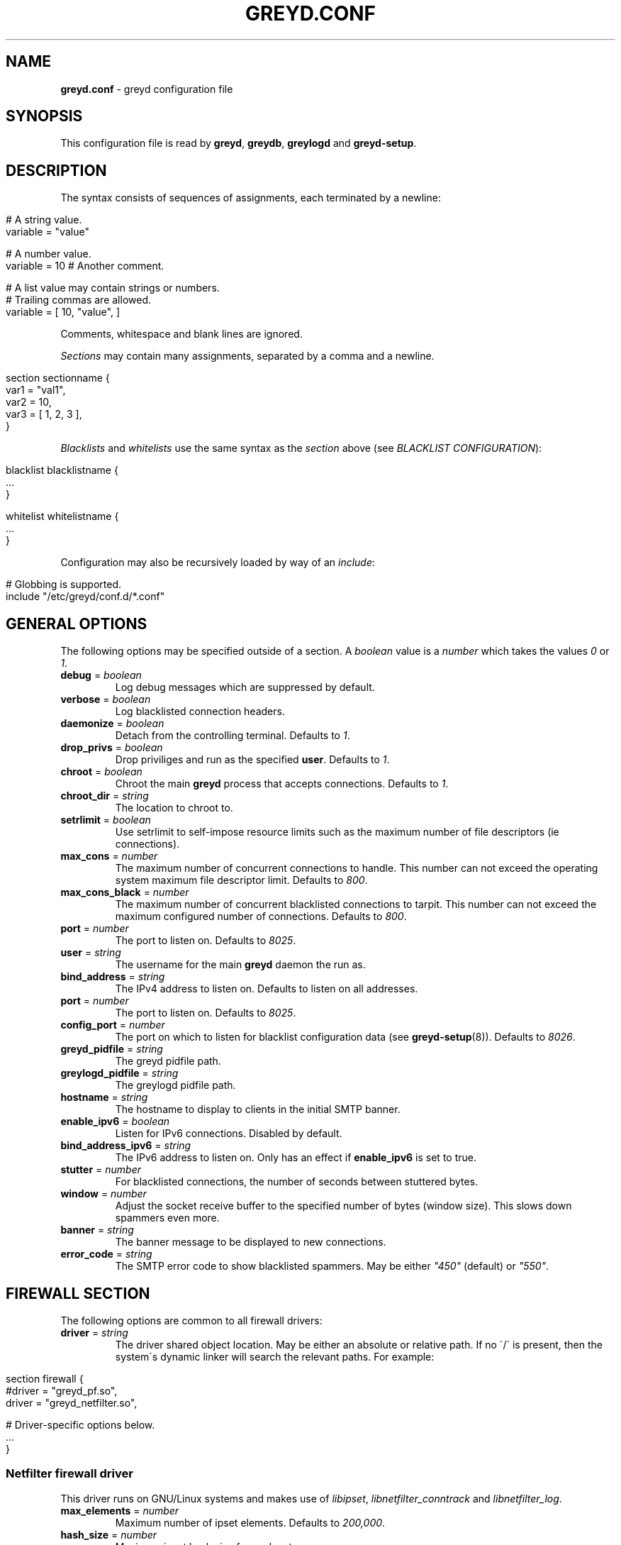 .\" generated with Ronn/v0.7.3
.\" http://github.com/rtomayko/ronn/tree/0.7.3
.
.TH "GREYD\.CONF" "5" "January 2016" "" ""
.
.SH "NAME"
\fBgreyd\.conf\fR \- greyd configuration file
.
.SH "SYNOPSIS"
This configuration file is read by \fBgreyd\fR, \fBgreydb\fR, \fBgreylogd\fR and \fBgreyd\-setup\fR\.
.
.SH "DESCRIPTION"
The syntax consists of sequences of assignments, each terminated by a newline:
.
.IP "" 4
.
.nf

# A string value\.
variable = "value"

# A number value\.
variable = 10  # Another comment\.

# A list value may contain strings or numbers\.
# Trailing commas are allowed\.
variable = [ 10, "value", ]
.
.fi
.
.IP "" 0
.
.P
Comments, whitespace and blank lines are ignored\.
.
.P
\fISections\fR may contain many assignments, separated by a comma and a newline\.
.
.IP "" 4
.
.nf

section sectionname {
    var1 = "val1",
    var2 = 10,
    var3 = [ 1, 2, 3 ],
}
.
.fi
.
.IP "" 0
.
.P
\fIBlacklists\fR and \fIwhitelists\fR use the same syntax as the \fIsection\fR above (see \fIBLACKLIST CONFIGURATION\fR):
.
.IP "" 4
.
.nf

blacklist blacklistname {
    \.\.\.
}

whitelist whitelistname {
    \.\.\.
}
.
.fi
.
.IP "" 0
.
.P
Configuration may also be recursively loaded by way of an \fIinclude\fR:
.
.IP "" 4
.
.nf

# Globbing is supported\.
include "/etc/greyd/conf\.d/*\.conf"
.
.fi
.
.IP "" 0
.
.SH "GENERAL OPTIONS"
The following options may be specified outside of a section\. A \fIboolean\fR value is a \fInumber\fR which takes the values \fI0\fR or \fI1\fR\.
.
.TP
\fBdebug\fR = \fIboolean\fR
Log debug messages which are suppressed by default\.
.
.TP
\fBverbose\fR = \fIboolean\fR
Log blacklisted connection headers\.
.
.TP
\fBdaemonize\fR = \fIboolean\fR
Detach from the controlling terminal\. Defaults to \fI1\fR\.
.
.TP
\fBdrop_privs\fR = \fIboolean\fR
Drop priviliges and run as the specified \fBuser\fR\. Defaults to \fI1\fR\.
.
.TP
\fBchroot\fR = \fIboolean\fR
Chroot the main \fBgreyd\fR process that accepts connections\. Defaults to \fI1\fR\.
.
.TP
\fBchroot_dir\fR = \fIstring\fR
The location to chroot to\.
.
.TP
\fBsetrlimit\fR = \fIboolean\fR
Use setrlimit to self\-impose resource limits such as the maximum number of file descriptors (ie connections)\.
.
.TP
\fBmax_cons\fR = \fInumber\fR
The maximum number of concurrent connections to handle\. This number can not exceed the operating system maximum file descriptor limit\. Defaults to \fI800\fR\.
.
.TP
\fBmax_cons_black\fR = \fInumber\fR
The maximum number of concurrent blacklisted connections to tarpit\. This number can not exceed the maximum configured number of connections\. Defaults to \fI800\fR\.
.
.TP
\fBport\fR = \fInumber\fR
The port to listen on\. Defaults to \fI8025\fR\.
.
.TP
\fBuser\fR = \fIstring\fR
The username for the main \fBgreyd\fR daemon the run as\.
.
.TP
\fBbind_address\fR = \fIstring\fR
The IPv4 address to listen on\. Defaults to listen on all addresses\.
.
.TP
\fBport\fR = \fInumber\fR
The port to listen on\. Defaults to \fI8025\fR\.
.
.TP
\fBconfig_port\fR = \fInumber\fR
The port on which to listen for blacklist configuration data (see \fBgreyd\-setup\fR(8))\. Defaults to \fI8026\fR\.
.
.TP
\fBgreyd_pidfile\fR = \fIstring\fR
The greyd pidfile path\.
.
.TP
\fBgreylogd_pidfile\fR = \fIstring\fR
The greylogd pidfile path\.
.
.TP
\fBhostname\fR = \fIstring\fR
The hostname to display to clients in the initial SMTP banner\.
.
.TP
\fBenable_ipv6\fR = \fIboolean\fR
Listen for IPv6 connections\. Disabled by default\.
.
.TP
\fBbind_address_ipv6\fR = \fIstring\fR
The IPv6 address to listen on\. Only has an effect if \fBenable_ipv6\fR is set to true\.
.
.TP
\fBstutter\fR = \fInumber\fR
For blacklisted connections, the number of seconds between stuttered bytes\.
.
.TP
\fBwindow\fR = \fInumber\fR
Adjust the socket receive buffer to the specified number of bytes (window size)\. This slows down spammers even more\.
.
.TP
\fBbanner\fR = \fIstring\fR
The banner message to be displayed to new connections\.
.
.TP
\fBerror_code\fR = \fIstring\fR
The SMTP error code to show blacklisted spammers\. May be either \fI"450"\fR (default) or \fI"550"\fR\.
.
.SH "FIREWALL SECTION"
The following options are common to all firewall drivers:
.
.TP
\fBdriver\fR = \fIstring\fR
The driver shared object location\. May be either an absolute or relative path\. If no \'/\' is present, then the system\'s dynamic linker will search the relevant paths\. For example:
.
.IP "" 4
.
.nf

  section firewall {
      #driver = "greyd_pf\.so",
      driver = "greyd_netfilter\.so",

      # Driver\-specific options below\.
      \.\.\.
  }
.
.fi
.
.IP "" 0

.
.SS "Netfilter firewall driver"
This driver runs on GNU/Linux systems and makes use of \fIlibipset\fR, \fIlibnetfilter_conntrack\fR and \fIlibnetfilter_log\fR\.
.
.TP
\fBmax_elements\fR = \fInumber\fR
Maximum number of ipset elements\. Defaults to \fI200,000\fR\.
.
.TP
\fBhash_size\fR = \fInumber\fR
Maximum ipset hash size for each set\.
.
.TP
\fBtrack_outbound\fR = \fIboolean\fR
Track outbound connections\. See \fBgreylogd\fR(8) for more details\.
.
.TP
\fBinbound_group\fR = \fInumber\fR
The \fI\-\-nflog\-group\fR to indicate inbound SMTP connections\.
.
.TP
\fBoutbound_group\fR = \fInumber\fR
The \fI\-\-nflog\-group\fR to indicate outbound SMTP connections\.
.
.SS "PF firewall driver"
This driver runs on BSD systems making use of the PF firewall\. The driver makes use of \fIlibpcap\fR\.
.
.TP
\fBpfdev_path\fR = \fIstring\fR
Path to pfdev, defaults to \fI/dev/pf\fR\.
.
.TP
\fBpfctl_path\fR = \fIstring\fR
Path to pfctl utility, defaults to \fI/sbin/pfctl\fR\.
.
.TP
\fBpflog_if\fR = \fIstring\fR
Pflog interface to listen for logged packets, defaults to \fIpflog0\fR\.
.
.TP
\fBnet_if\fR = \fIstring\fR
Network interface to restrict monitored logged packets to\. Not set by default\.
.
.SH "DATABASE SECTION"
The following options are common to all database drivers:
.
.TP
\fBdriver\fR = \fIstring\fR
The driver shared object location\. May be either an absolute or relative path\. If no \'/\' is present, then the system\'s dynamic linker will search the relevant paths\. For example:
.
.IP "" 4
.
.nf

  section database {
      driver = "greyd_bdb\.so",
      #driver = "greyd_bdb_sql\.so",
      #driver = "greyd_sqlite\.so",
      #driver = "greyd_mysql\.so",

      # Driver\-specific options below\.
      \.\.\.
  }
.
.fi
.
.IP "" 0

.
.SS "Berkeley DB database driver"
The Berkeley database driver runs on all systems providing libdb version > 4 and is built using the \fB\-\-with\-bdb\fR configure option\. On OpenBSD, the db4 port will need to be installed\.
.
.TP
\fBpath\fR = \fIstring\fR
The filesystem path to the Berkeley DB environment\.
.
.TP
\fBdb_name\fR = \fIstring\fR
The name of the database file, relative to the specified environment \fBpath\fR\.
.
.SS "Berkeley DB SQL database driver"
The Berkeley DB SQL driver makes use of libdb_sql, which is available in Berkeley DB versions >= 5\.x\. This driver is built by specifying the \fB\-\-with\-bdb\-sql\fR configure option\.
.
.TP
\fBpath\fR = \fIstring\fR
The filesystem path to the directory containing the database files\.
.
.TP
\fBdb_name\fR = \fIstring\fR
The name of the database file, relative to the specified \fBpath\fR\.
.
.SS "SQLite database driver"
The SQLite database driver makes use of libsqlite3\. No special initialization is required as the driver will manage the schema internally\. This driver is built by specifying the \fB\-\-with\-sqlite\fR configure option\.
.
.TP
\fBpath\fR = \fIstring\fR
The filesystem path to the directory containing the database files\.
.
.TP
\fBdb_name\fR = \fIstring\fR
The name of the database file, relative to the specified \fBpath\fR\.
.
.SS "MySQL database driver"
The MySQL driver may be built by specifying the \fB\-\-with\-mysql\fR configure option\. The desired database will need to be setup independently of \fIgreyd\fR using the \fBmysql_schema\.sql\fR DDL distributed with the source distribution\.
.
.TP
\fBhost\fR = \fIstring\fR
The database host\. Defaults to \fIlocalhost\fR\.
.
.TP
\fBport\fR = \fInumber\fR
The database port\. Defaults to 3306\.
.
.TP
\fBname\fR = \fIstring\fR
The database name\. Defaults to \fIgreyd\fR\.
.
.TP
\fBuser\fR = \fIstring\fR
The database username\.
.
.TP
\fBpass\fR = \fIstring\fR
The database password\.
.
.TP
\fBsocket\fR = \fIstring\fR
The path to the UNIX domain socket\.
.
.SH "GREY SECTION"
.
.TP
\fBenable\fR = \fIboolean\fR
Enable/disable the greylisting engine\. Defaults to \fI1\fR\.
.
.TP
\fBuser\fR = \fIstring\fR
The username to run as for the greylisting processes\. Defaults to \fIgreydb\fR\. This should differ from the \fIuser\fR that the main \fBgreyd\fR process is running as\.
.
.TP
\fBtraplist_name\fR = \fIstring\fR
The name of the blacklist to which spamtrapped hosts are added\.
.
.TP
\fBtraplist_message\fR = \fIstring\fR
The blacklist rejection message\. See the \fImessage\fR field in \fIBLACKLIST CONFIGURATION\fR\.
.
.TP
\fBwhitelist_name\fR = \fIstring\fR
The firewall whitelist \fIset/table\fR name\. Defaults to \fIgreyd\-whitelist\fR\.
.
.TP
\fBwhitelist_name_ipv6\fR = \fIstring\fR
The firewall whitelist \fIset/table\fR name for IPv6 hosts\. Defaults to \fIgreyd\-whitelist\-ipv6\fR\.
.
.TP
\fBlow_prio_mx\fR = \fIstring\fR
The address of the secondary MX server, to greytrap hosts attempting to deliver spam to the MX servers in the incorrect order\.
.
.TP
\fBstutter\fR = \fInumber\fR
Kill stutter for new grey connections after so many seconds\. Defaults to \fI10\fR\.
.
.TP
\fBpermitted_domains\fR = \fIstring\fR
Filesystem location of the domains allowed to receive mail\. If this file is specified (and exists), any message received with a RCPT TO domain \fInot\fR matching an entry in the below file will be greytrapped (ie blacklisted)\.
.
.TP
\fBdb_permitted_domains\fR = \fIboolean\fR
Augment \fIpermitted_domains\fR (or replace if \fIpermitted_domains\fR is not set) with DOMAIN entries loaded into the database\. See \fBgreydb\fR(8) for more on managing these database permitted domains\.
.
.TP
\fBpass_time\fR = \fInumber\fR
The amount of time in seconds after which to whitelist grey entries\. Defaults to \fI25 minutes\fR\.
.
.TP
\fBgrey_expiry\fR = \fInumber\fR
The amount of time in seconds after which to remove grey entries\. Defaults to \fI4 hours\fR\.
.
.TP
\fBwhite_expiry\fR = \fInumber\fR
The amount of time in seconds after which to remove whitelisted entries\. Defaults to \fI31 days\fR\.
.
.TP
\fBtrap_expiry\fR = \fInumber\fR
The amount of time in seconds after which to remove greytrapped entries\. Defaults to \fI1 day\fR\.
.
.SH "SYNCHRONISATION SECTION"
.
.TP
\fBenable\fR = \fIboolean\fR
Enable/disable the synchronisation engine\. Defaults to \fI0\fR\.
.
.TP
\fBhosts\fR = \fIlist\fR
Specify a list of \fIsync targets\fR\. See the \fB\-Y\fR option in \fBgreyd\fR(8)\.
.
.TP
\fBbind_address\fR = \fIstring\fR
See \fB\-y\fR option in \fBgreyd\fR(8)\.
.
.TP
\fBport\fR = \fInumber\fR
The port on which to listen for incoming UDP sync messages\.
.
.TP
\fBttl\fR = \fInumber\fR
Specify a multicast TTL value\. Defaults to \fI1\fR\.
.
.TP
\fBverify\fR = \fIboolean\fR
Load the specified \fIkey\fR for verifying sync messages\.
.
.TP
\fBkey\fR = \fIstring\fR
The filesystem path to the key used to verify sync messages\.
.
.TP
\fBmcast_address\fR = \fIstring\fR
The multicast group address for sync messages\.
.
.SH "SPF SECTION"
This section controls the operation of the SPF validation functionality\. Use the \fB\-\-with\-spf\fR configure flag to compile in SPF support\.
.
.TP
\fBenable\fR = \fIboolean\fR
Enable the SPF checking functionality\.
.
.TP
\fBtrap_on_softfail\fR = \fIboolean\fR
Trap a host producing an SPF softfail\. SPF hardfails are always trapped\.
.
.TP
\fBwhitelist_on_pass\fR = \fIboolean\fR
Whitelist a host which passes SPF validation\. This is disabled by default\.
.
.SH "SETUP SECTION"
This section controls the operation of the \fBgreyd\-setup\fR(8) program\.
.
.TP
\fBlists\fR = \fIlist\fR
The list of blacklists/whitelists to load\. The order is important, see \fIBLACKLIST CONFIGURATION\fR\. Consecutive blacklists will be merged, with overlapping regions removed\. If a blacklist (or series of blacklists) is followed by a whitelist, any address appearing on both will be removed\.
.
.TP
\fBcurl_path\fR = \fIstring\fR
The path to the \fIcurl\fR program, which is used to fetch the lists via \fIHTTP\fR and \fIFTP\fR\.
.
.TP
\fBcurl_proxy\fR = \fIstring\fR
Specify a \fIproxyhost[:port]\fR through which to fetch the lists\.
.
.SH "BLACKLIST CONFIGURATION"
A blacklist must contain the following fields:
.
.TP
\fBmessage\fR = \fIstring\fR
The message to be sent to \fBgreyd\fR(8)\. This message will be displayed to clients who are on this list\.
.
.TP
\fBmethod\fR = \fIstring\fR
The method in which the list of addresses is fetched\. This may be one of \fIhttp\fR, \fIftp\fR, \fIexec\fR or \fIfile\fR\.
.
.TP
\fBfile\fR = \fIstring\fR
The argument to the specified \fImethod\fR\. For example, if the \fIhttp\fR method is specified, the \fIfile\fR refers to the URL (minus the protocol)\.
.
.P
An example blacklist definition is as follows:
.
.IP "" 4
.
.nf

blacklist nixspam {
    message = "Your address %A is in the nixspam list",
    method  = "http",
    file = "www\.openbsd\.org/spamd/nixspam\.gz"
}
.
.fi
.
.IP "" 0
.
.SS "Whitelist definitions"
Whitelist definitions take the same fields as a blacklist definition, with the exception of the \fImessage\fR (which is not applicable)\. For example:
.
.IP "" 4
.
.nf

whitelist work_clients {
    method = "exec",
    file = "cat /tmp/work\-clients\-traplist\.gz"
}
.
.fi
.
.IP "" 0
.
.SS "Address format"
The format of the list of addresses is expected to consist of one network block or address per line (optionally followed by a space and text that is ignored)\. Comment lines beginning with # are ignored\. Network blocks may be specified in any of the formats as in the following example:
.
.IP "" 4
.
.nf

# CIDR format
192\.168\.20\.0/24
# A start \- end range
192\.168\.21\.0 \- 192\.168\.21\.255
# As a single IP address
192\.168\.23\.1
.
.fi
.
.IP "" 0
.
.P
Note, currently only IPv4 addresses are supported\.
.
.SH "COPYRIGHT"
\fBgreyd\fR is Copyright (C) 2015 Mikey Austin (greyd\.org)
.
.SH "SEE ALSO"
\fBgreyd\fR(8), \fBgreyd\-setup\fR(8), \fBgreydb\fR(8), \fBgreylogd\fR(8)
